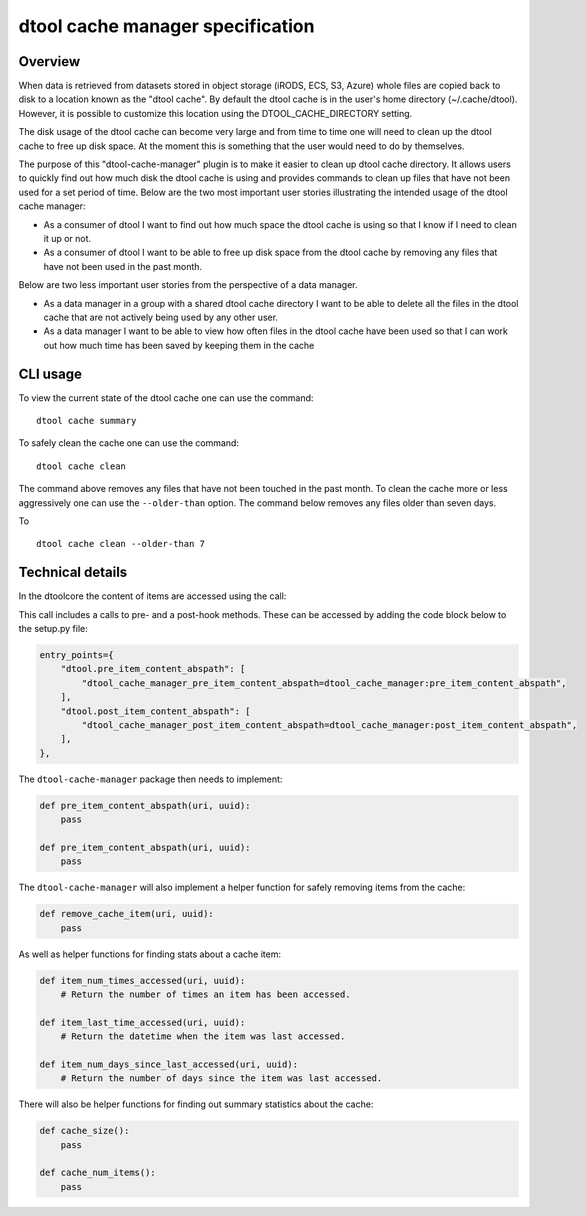 dtool cache manager specification
=================================

Overview
--------

When data is retrieved from datasets stored in object storage (iRODS, ECS, S3,
Azure) whole files are copied back to disk to a location known as the "dtool
cache". By default the dtool cache is in the user's home directory
(~/.cache/dtool). However, it is possible to customize this location using the
DTOOL_CACHE_DIRECTORY setting.

The disk usage of the dtool cache can become very large and from time to time
one will need to clean up the dtool cache to free up disk space. At the
moment this is something that the user would need to do by themselves.

The purpose of this "dtool-cache-manager" plugin is to make it easier to clean
up dtool cache directory. It allows users to quickly find out how much disk the
dtool cache is using and provides commands to clean up files that have not been
used for a set period of time. Below are the two most important user stories
illustrating the intended usage of the dtool cache manager:

- As a consumer of dtool I want to find out how much space the dtool cache
  is using so that I know if I need to clean it up or not.

- As a consumer of dtool I want to be able to free up disk space from the
  dtool cache by removing any files that have not been used in the past month.

Below are two less important user stories from the perspective of a data
manager.

- As a data manager in a group with a shared dtool cache directory I want to be
  able to delete all the files in the dtool cache that are not actively being
  used by any other user.

- As a data manager I want to be able to view how often files in the
  dtool cache have been used so that I can work out how much time has been
  saved by keeping them in the cache

CLI usage
---------

To view the current state of the dtool cache one can use the command::

    dtool cache summary

To safely clean the cache one can use the command::

    dtool cache clean

The command above removes any files that have not been touched in the
past month. To clean the cache more or less aggressively one can use
the ``--older-than`` option. The command below removes any files older
than seven days.

To ::

    dtool cache clean --older-than 7


Technical details
-----------------

In the dtoolcore the content of items are accessed using the call:

.. code-bock:: python

    dtoolcore.DataSet.item_content_abspath

This call includes a calls to pre- and a post-hook methods. These
can be accessed by adding the code block below to the setup.py file:

.. code-block:: python

    entry_points={
        "dtool.pre_item_content_abspath": [
            "dtool_cache_manager_pre_item_content_abspath=dtool_cache_manager:pre_item_content_abspath",
        ],
        "dtool.post_item_content_abspath": [
            "dtool_cache_manager_post_item_content_abspath=dtool_cache_manager:post_item_content_abspath",
        ],
    },

The ``dtool-cache-manager`` package then needs to implement:

.. code-block:: python

    def pre_item_content_abspath(uri, uuid):
        pass

    def pre_item_content_abspath(uri, uuid):
        pass

The ``dtool-cache-manager`` will also implement a helper function for safely
removing items from the cache:

.. code-block:: python

    def remove_cache_item(uri, uuid):
        pass

As well as helper functions for finding stats about a cache item:

.. code-block:: python

    def item_num_times_accessed(uri, uuid):
        # Return the number of times an item has been accessed.

    def item_last_time_accessed(uri, uuid):
        # Return the datetime when the item was last accessed.

    def item_num_days_since_last_accessed(uri, uuid):
        # Return the number of days since the item was last accessed.

There will also be helper functions for finding out summary statistics about
the cache:

.. code-block:: python

    def cache_size():
        pass

    def cache_num_items():
        pass
